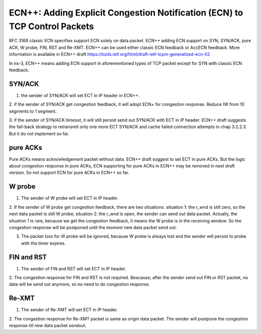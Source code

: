 ECN++: Adding Explicit Congestion Notification (ECN) to TCP Control Packets
+++++++++++++++++++++++++++++++++++++++++++++++++++++++++++++++++++++++++++

RFC 3168 classic ECN specifies support ECN solely on data packet. 
ECN++ adding ECN support on SYN, SYN/ACK, pure ACK, W probe, FIN, RST and Re-XMT. 
ECN++ can be used either classic ECN feedback or AccECN feedback.
More information is available in ECN++ draft https://tools.ietf.org/html/draft-ietf-tcpm-generalized-ecn-02

In ns-3, ECN++ means adding ECN support in aforementioned types of TCP packet except for SYN  with classic ECN feedback.

SYN/ACK
^^^^^^^

1. the sender of SYN/ACK will set ECT in IP header in ECN++.

2. if the sender of SYN/ACK get congestion feedback, it will adopt ECN+ for congestion response.
Reduce IW from 10 segments to 1 segment.

3. if the sender of SYN/ACK timeout, it will still persist send out SYN/ACK with ECT in IP header.
ECN++ draft suggests the fall-back strategy to retransmit only one more ECT SYN/ACK and cache failed connection attempts in chap 3.2.2.3.
But it do not implement so far.

pure ACKs
^^^^^^^^^

Pure ACKs means acknowledgement packet without data.
ECN++ draft suggest to set ECT in pure ACKs. 
But the logic about congestion response in pure ACKs, ECN supporting for pure ACKs in ECN++ may be removed in next draft version. 
So not support ECN for pure ACKs in ECN++ so far.

W probe
^^^^^^^

1. The sender of W probe will set ECT in IP header.

2. If the sender of W probe get congestion feedback, there are two situations.
situation 1: the r_wnd is still zero, so the next data packet is still W probe;
situation 2: the r_wnd is open, the sender can send out data packet.
Actually, the situation 1 is rare, because we get the congestion feedback, it means the W probe is in the receiving window.
So the congestion response will be postponed until the moment new data packet send out.

3. The packet loss for W probe will be ignored, because W probe is always lost and the sender will persist to probe with the timer expires.

FIN and RST
^^^^^^^^^^^

1. The sender of FIN and RST will set ECT in IP header.

2. The congestion response for FIN and RST is not required.
Bescause, after the sender send out FIN or RST packet, no data will be send out anymore, so no need to do congestion response.

Re-XMT
^^^^^^

1. The sender of Re-XMT will set ECT in IP header.

2. The congestion response for Re-XMT packet is same as origin data packet.
The sender will postpone the congestion response till new data packet sendout.

